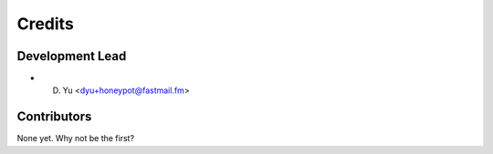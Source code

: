 =======
Credits
=======

Development Lead
----------------

* D. Yu <dyu+honeypot@fastmail.fm>

Contributors
------------

None yet. Why not be the first?